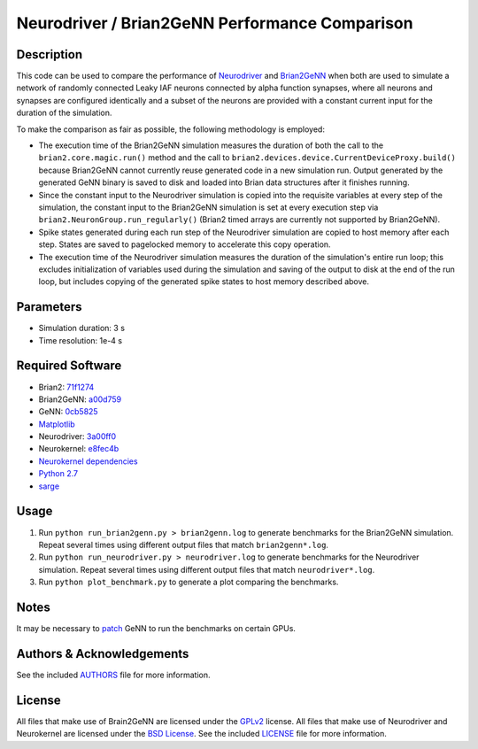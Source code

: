 .. -*- rst -*-

Neurodriver / Brian2GeNN Performance Comparison
===============================================

Description
-----------
This code can be used to compare the performance of
`Neurodriver <https://github.com/neurokernel/neurodriver>`_ and
`Brian2GeNN <https://github.com/brian-team/brian2genn>`_
when both are used to simulate a network of randomly connected Leaky IAF neurons
connected by alpha function synapses, where all neurons and synapses are
configured identically and a subset of the neurons are provided
with a constant current input for the duration of the simulation.

To make the comparison as fair as possible, the following methodology is
employed:

- The execution time of the Brian2GeNN simulation measures the duration of
  both the call to the ``brian2.core.magic.run()`` method and the call to
  ``brian2.devices.device.CurrentDeviceProxy.build()`` because Brian2GeNN cannot
  currently reuse generated code in a new simulation run. Output generated by
  the generated GeNN binary is saved to disk and loaded into Brian data
  structures after it finishes running.
- Since the constant input to the Neurodriver simulation is copied into
  the requisite variables at every step of the simulation, the constant input
  to the Brian2GeNN simulation is set at every execution step via
  ``brian2.NeuronGroup.run_regularly()`` (Brian2 timed arrays are currently not
  supported by Brian2GeNN).
- Spike states generated during each run step of the Neurodriver simulation
  are copied to host memory after each step. States are saved to pagelocked
  memory to accelerate this copy operation.
- The execution time of the Neurodriver simulation measures the duration of the
  simulation's entire run loop; this excludes initialization of variables used
  during the simulation and saving of the output to disk at the end of
  the run loop, but includes copying of the generated spike states to host
  memory described above.

Parameters
----------
- Simulation duration: 3 s
- Time resolution: 1e-4 s

Required Software
-----------------
- Brian2: `71f1274 <https://github.com/brian-team/brian2/commit/71f1274>`_
- Brian2GeNN: `a00d759 <https://github.com/brian-team/brian2genn/commit/a00d759>`_
- GeNN: `0cb5825 <https://github.com/genn-team/genn/commit/0cb5825>`_
- `Matplotlib <https://matplotlib.github.io>`_
- Neurodriver: `3a00ff0 <https://github.com/neurokernel/neurodriver/commit/3a00ff0>`_
- Neurokernel: `e8fec4b <https://github.com/neurokernel/neurokernel/commit/e8fec4b>`_
- `Neurokernel dependencies <https://github.com/neurokernel/neurokernel/blob/master/setup.py>`_
- `Python 2.7 <http://www.python.org/>`_
- `sarge <https://github.com/vsajip/sarge>`_

Usage
-----
1. Run ``python run_brian2genn.py > brian2genn.log`` to generate benchmarks for
   the Brian2GeNN simulation. Repeat several times using different output files
   that match ``brian2genn*.log``.
2. Run ``python run_neurodriver.py > neurodriver.log`` to generate benchmarks 
   for the Neurodriver simulation. Repeat several times using different output 
   files that match ``neurodriver*.log``.
3. Run ``python plot_benchmark.py`` to generate a plot comparing the benchmarks.

Notes
-----
It may be necessary to `patch <https://github.com/genn-team/genn/commit/e0f3480a2cb04dd04b45556d14e1b9f7ee986f00>`_ 
GeNN to run the benchmarks on certain GPUs.

Authors & Acknowledgements
--------------------------
See the included `AUTHORS`_ file for more information.

.. _AUTHORS: AUTHORS.rst

License
-------
All files that make use of Brain2GeNN are licensed under the
`GPLv2 <http://opensource.org/licenses/GPL-2.0>`_ license.
All files that make use of Neurodriver and Neurokernel are licensed under
the `BSD License
<http://www.opensource.org/licenses/bsd-license.php>`_.
See the included `LICENSE`_ file for more information.

.. _LICENSE: LICENSE.rst
